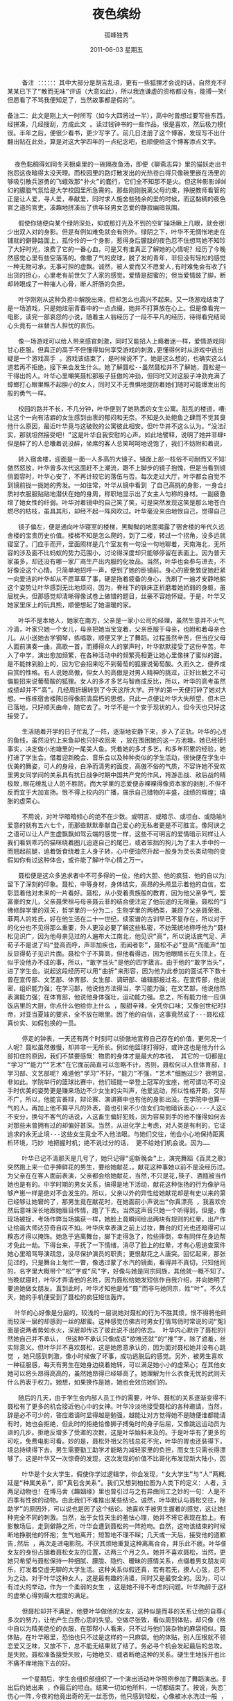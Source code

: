 # -*- coding:utf-8 -*-
#+LANGUAGE:  zh
#+TITLE:     夜色缤纷
#+AUTHOR:    孤峰独秀
#+EMAIL:     jixiuf@gmail.com
#+DATE:      2011-06-03 星期五
#+FILETAGS: @Daily @Novel
#+begin_html 
<pre>
    备注 ：：：：：：其中大部分是胡言乱语，更有一些狐狸才会说的话，自然充不得真，，翟
某某已下了“散而无味”评语（大意如此），所以我连谦虚的资格都没有，能搏一笑便够了，
但愿看了不骂我便知足了，当然故事都是假的”。

备注二：此文是刚上大一时所写（如今大四将过一半），高中时曾想过要写些东西，然后几
经拼凑，几经搜刮，方成此文 。读过钱钟书的一些作品，很是喜欢，然后极力模仿，拙劣得
很。半年之后，便很少看书，更少写字了。前几日注册了这个博客，发现写不出什么东西了，
翻出贴在此处，算是对这大学四年的一点纪念吧，也顺便给这个博客添点文字。


  夜色黏稠得如同冬天橱桌里的一碗隔夜鱼汤，即便《聊斋志异》里的猫妖走出书来，也要
抱怨这夜暗得太没天理。而校园里的路灯散发出的光热苍白得只像碗里嵌在汤里的鱼刺，只
够吸引散兵游勇的飞蛾效那“扑火”的蠢行，它们全不知那不是火。但这种影影绰绰亦真亦
幻的朦胧气氛恰是大学校园里所急需的。那些刚刚脱离父母约束，挣脱教师看管的可怜学生
正是让人爱，寻人爱，奉献爱，同时求人施舍些残余的爱的时候，而这黏稠的夜色像深谙为
官之道的官吏，凑趣地拼凑出了供年轻男女恋爱的静寂幽暗氛围。

   假使你随便向某个绿阴深处，抑或那灯光及不到的空旷操场瞅上几眼，就会很容易发现不
少出双入对的身影。但是有例如难免就会有例外。绿阴之下，叶华不无惆怅地走在暗淡灯光
铺就的僻静路面上，孤伶伶的一个身影，惹得身后朦胧的夜色忍不住想骂她不知珍惜，辜负
了大好时光，浪费了它的一番心血，可是又有谁真正了解她的心情呢？经历了今晚，叶华突
然感觉心里有些空落落的。像撒了气的皮球，脱了发的青年，非但没有轻松的感觉，反而有
一种无物可承，无事可担的虚飘。诚然，被人爱而又不愿爱人,有时难免会有收了钱而怕拿不
出货的担心，心里老有前世欠了人家的感觉。爱情是甜蜜的；但当爱情跛了脚，断了足时，
却转眼成了一种摧人心骨，断人肝肠的负担。

   叶华刚刚从这种负担中解脱出来，但却怎么也高兴不起来。又一场游戏结束了，不错，只
是一场游戏，只是她炫丽青春中的一点点缀，她并不打算放在心上。但是像看完一场凄美的
电影，读完一部哀怨的小说，随着主人翁经历了一段不平凡的经历，待得看完结局,读至书尾，
心头竟有一丝替古人担忧的哀伤。

   像一场游戏可以给人带来感官刺激，同时又能招人上瘾着迷一样，爱情游戏同样让许多人
甘心臣服。但真正的高手不但懂得如何享受游戏的刺激,更懂得何时从游戏中逃出 。叶华无
疑是一个游戏高手 。游戏该结束了，是时候说不了。她是这么想的，也确实这么做了。她知
道若再不拒绝，接下来会发生什么。她了解聂松--虽然聂松并不了解她，聂松是一个什么都
干得出的人。叶华心里嘲笑聂松那股子狂傲的冲劲，但同时又对这股子冲劲充满了畏惧，像
蟑螂打心眼里瞧不起胆小的女人，同时又不无畏惧地提防着她们随时可能爆发出的破釜沉舟
般的勇气一样。

   校园的路并不长，不几分钟，叶华便到了她熟悉的女生公寓。脏乱的楼道，嘈杂的声音，
让这个一向有洁癖的女生感到由衷的郁闷和无奈。不知是久处鲍鱼之肆而不觉其臭，抑或其
他什么原因，最近叶华竟与这破败的公寓彼此相安。但叶华并不这么认为。“没法改变的事
实，那就坦然接受吧！”这是叶华自我安慰的心声。如此地譬释，说明了她并非肆中之鱼，
但是醉了的人总囔着说没醉，坐席的客人总笑呵呵地说饱了，我们不妨附和着说，她不是。

   转入宿舍楼，迎面是一面一人多高的大镜子。镜面上部一枝俗不可耐而又不知寒窘的红梅
傲然怒放，叶华曾多次代这面赶不上潮流，跟不上脚步的镜子抱愧，但是当看到镜面里的俊
俏面容时，叶华心安了，不再计较它的落伍与否。每次走过大厅，叶华都会自觉不自觉地走
到镜前拢一拢她的秀发。一如往常，叶华从镜中看到 了自己高挑的身影，一身合身的白色纱
质衬衣服服贴贴地潜伏在她的身周，称职地显示出了女主人匀称的身材。一副疲惫的神色更
增了她女性的纤弱。叶华对着镜中的自己笑了笑，可是突然发现这笑是那么地苍白，像刚刚
燃尽的枯枝，虽具其形，却经不起一阵风吹过。叶华毫没来由地恨自己，觉得自己好没用。

   镜子偏左，便是通向叶华寝室的楼梯，黑黝黝的地面揭露了宿舍楼的年代久远，证实着宿
舍楼的宝贵历史价值。楼梯不知是怎么爬的，到了二楼，转过一个拐角，没多远就是叶华的
寝室了。门应手而开，里面照样是几个室友有一句没一句地聊着，天南海北，无所不包。内
容的涉及面不比蚂蚁的势力范围小，讨论得深度却只能够停留在表面上。因为普天之下，国
家虽多，却还没有哪一家厂商生产出内服的化妆品。当然，叶华也会参与进去，不过今晚她
好像没这个心情。只简单地招呼一声，便到了她的卧铺前。身心的疲惫敦促她赶紧休息，但
一向爱洁的叶华却从不愿草草了事，硬是拖着疲备的身心，洗刷了一遍才安静地躺到床上。
这个姿势让叶华感到无比地烦闷，因为，脊柱下的铁床正折磨着她娇弱的身躯，虽然隔着一
层枕头，但那感觉却清晰得像试卷上做错的题目，丝豪不容她怀疑。于是，叶华又一次想到
她家里床上的玩具熊，顺便想起了她温暖的家。

   叶华不是本地人，她家在南方，父亲是一家小公司的经理，虽然生意并不火气，却也并不
冷清，叶家只她一个女儿，母亲把她当宝宠着，父亲臣服于母亲，也附和着母亲合力宠着女
儿。从小送她去学钢琴，练唱歌，顺便又学上了舞蹈。过程虽然辛苦，但当应父母邀，在客
人面前演奏一曲，高歌一首，而搏得众人的掌声时，叶华默默接受了这份辛苦。年岁渐长，
入了中学，演出愈加频繁，在各种活动中的频繁亮相更让她心里像抹了蜜似的甜。但这份甜
是不能抹到脸上的，因为它会招来吃不到葡萄的狐狸说葡萄酸。久而久之，便养成了她落落
自赏的性格。有人说她高傲，但女人的高傲是对男人精神的挑逗，正好比触之不可及的葡萄
偏能招来说葡萄酸的狐狸。女人的多才多艺与智商成反比，所以，叶华的高考虽然“考”了
成绩却并不“高”。几经周折辗转到了今天这所大学。开学的第一天便打碎了她对大学的幻
想。一栋栋宿舍楼陈旧得像前清腐朽的思想。只此一点便让叶华大失所望，但木已成舟，水
已落地，只好顺天由命，随它去了。叶华不是一个安于现状的人，但今天也只好这样无奈地
接受了。

    生活随着开学的日子忙乱了一阵，逐渐地安静下来，步入了正轨。叶华的心思也像抛出
的鱼线，虽然没钓上来鱼却也只好收回来 ，放在围困她的这一方池塘。她已经接受了既成的
事实，决定做小池塘里的一尾美人鱼。凭着她的多才多艺，和多年积累的经验，她很容易便
打进了学生会。借着迎新晚会、音乐会以及种种类似的学生活动，很快便在学生中崭露头角。
优美的舞姿，可人的身段，白净而清秀的面皮，高傲不俗的气质，不容许她不受欢迎。中学
里男女同学间的关系具有抗日战争时期中国共产党的作风，将游击战、敌后战的精髓发挥到
极致,眼花缭乱让人防不胜防。而大学里的恋爱便赤裸裸得像资本家的剥削,不但不需隐蔽，
反而宜于大加宣扬。恨不得上校内的广播，展示自己猎物的丰盛，战绩的辉煌；填充一下膨
胀的虚荣心。

    不用说，对叶华暗暗倾心的绝不在少数。或明言、或暗示、或坦白、或隐喻地向她表达
爱意的就有五六七个，而那些默默奉献自己爱心的无私者更是不可胜言。像阿谀之言，违心
之语可以让人产生虚飘飘如驾云端的感觉一样，这些不可明言的爱情暗示同样让人找不着北。
我们看到乖巧的猫咪绕着圈儿追逐自己的尾巴，或者笨拙的狗儿为了主人手中的一点饭食，
而翘起前腿，追着饭食绕着主人身子转，心中便油然升起一股身为灵长类动物的变态快意。
假如你有过这种体会，或许能了解叶华心情之万一。

   聂松便是这众多追求者中不可多得的一位，他的大胆、他的疯狂、他的自以为是，给时华
留下了深刻的印象。聂松，中等身材，身体结实，高昂的头颅显示着他的自信，宏亮的声音
彰显着他对未来的一片看好。聂松，从小受着贵族般的教育，因为他父亲争气，娶了一个小
富豪的女儿，父亲聂荣祖与母亲聂云菲的结合便注定了他前途的无限量。聂松的“聂”字仿
佛修辞学里的双关，哲学里的一分为二，生物学里的两栖类，兼顾了父亲聂荣祖、母亲聂云
菲两人的姓氏，好在他生活在二十一世纪，续家谱的古训早已不复存在，所以对于聂松家族
的化分也不见得那么重要，外人更没必要了解这些私密，不妨笼统地称呼他为“聂松”。聂
松见识广，因为他母亲见过的人遍布大江南北，他见识“高”，所以说话底气足、声音大，
荀子不是说了吗“登高而呼，声非加疾也，而闻者彰”，聂松不必”登高“而能声“加疾”，
反显得荀子见识片面。聂松个子不算高，但他看得远，因为他眼睛长在头顶上，在他眼里，
似乎没他办不成的事，所以，“敢字当头”是他的四字箴言。由于他的“敢字当头”，他也
进了学生会。说起这段经历可以用“曲折”来形容，因为他为此参加的面试不下数十次。他
曾在宣传部、文艺部、体育部、女生部、调研部、编辑部报过名。在宣传部，他说他思维缜
密，组织能力强；在学习部，他说他方法得当，学习能力强；在文艺部，他说他热爱艺术，
表演能力强；在体育部，他说他身体强壮，运动能力强。总之，所有能力他一应俱全，仿佛
饭店里的大厨，你点什么他给你上什么 ，酸甜辛辣，全凭你口味；又像创世纪时期的全能上
帝，对亚当夏娃的要求，全不放在眼里。因了他的自信，这事竟然成了---聂松成了体育部货
真价实、如假包换的一员。

    停走的钟表，一天还有两个时刻可以骄傲地宣称自己存在的价值，更何况一个活生生的
人呢？聂松虽然傲慢，却并非一无所长。例如他篮球打得好，或许这也是他为什么会被体育
部扣住的原因，我们不禁要感慨：物质的身体才是最大的本钱， 其它的一切都是虚妄。
“学习”“能力”“艺术”在它面前简直可以忽略不计，否则，聂松何以入住体育部，而非，
学习部、文艺部呢？难道他“学习”不好，“能力”不强，“艺术”细胞过少？很明显，并
非如此。学院举行的篮球比赛中，他们班能一举登上冠军的宝座，他可谓功不可没；篮球出
手时优美的姿势更是赚来场边不少女生的尖叫声，他爱运动，所以性格开朗，交际面不可谓
不广，所以，他能言善辩，辩论赛、演讲赛中也有他的身影出没。在学院中也算一个小有名
气的人。再加上他不算平凡的外表，竟也引来不少信女们向他暗诉衷心----人这动物生来就
不安分，换句不客气的话说，人这畜生偏好犯贱，因为容易到手的他不懂得如何去珍惜，而
对那些未曾拥有过的却偏好甚深。当然，从进化学上考虑，对人类是有利的，它证明了人类
追求的永无止境---这些女生竟全不入他法眼。与她们交往，他会小心地保持距离，冷静地分
析环境，巧妙 地把握时机；绝不说过分的话， 更不给她们机会说。因为……

    叶华已记不清那天是几号了，她只记得“迎新晚会”上，演完舞蹈《百灵之歌》谢幕时，
突然跑上来一位手捧鲜花的男生，要给她献花，。献花这种事她以前不是没经历过。每次，
为父亲在在客人面前表演，父亲都会给她献花，当然,不只是花,筷子、酒瓶被当作鲜花献给
她也是有的。中学时期的男女关系，搞得是地下活动，献花这种张扬的行为像驴马的杂种能
够产崽一样是绝对不会发生的。所以，父亲以外的异性给她献花却是有史以来的第一次。这
已经够让她窘的了，那男生竟在献花时，在她面前小声说出“你真漂亮 ，我喜欢你。”的话，
然后意味深长地跟她眉目传情，跑了下去。当然这声音只她一个听得到，但是，像扒手行窍
现场被捉，考场作弊当场擒获一样，她脸上竟瞬间绘出两块有规则的红晕，出产作品的速度
让绘画大师达芬奇自叹不如。叶华庆幸表演之前上过妆，舞台的灯光也还暗得可以，自己的
糗态才得以掩饰。她急于逃离舞台，脚下走得急了，险些摔倒，幸有同伴在身边帮扶了一把，
才免此一劫。下得台来，平抚了一下情绪，消尽了脸上的红晕，才有心思追查案件的元凶。
她心里暗骂导演疏忽，没尽保护演员的职责；更恨献花之人唐突。回忆起来，那张面孔原是
见过的，只是舞台上匆忙一瞥，像透过蒙了水汽的镜面，看得并不真切，只知他同是学生会
的，名字里大概带个“松”字或“风”字，好像与她是同宗同族，其他就一概不知了。直到
当晚就寝时，叶华才弄清他的名姓，因为聂松给她发短信作自我介绍，并向她明了心迹，说
要追她做女朋友。直到此时，叶华才知他是姓“聂”而非与她同宗，姓“叶”。不久后的几
天，她的手机便受到了聂松的疯狂短信轰炸。

  叶华的心好像是分层的，较浅的一层说她对聂松的行为不胜其烦，恨不得将他碎尸万段。
而较深一层的却感到一丝的甜蜜。这种感觉仿佛古时男女打情骂俏时常说的词“冤家”，表
面是说两者势如水火，深层却传达了彼此说不出的依恋。 叶华内心默许了聂松的行为， 当
然她自己并不承认， 但这种不承认只像成语“欲推还就”的“推”字，除了遮羞，丝毫没有
实际意义。但叶华并不喜欢聂松，这是她愿意承认的，因为面对聂松她并没有心跳加速的感
觉 ，她只感到刺激，像小时候做了坏事，成功逃脱后的感觉。另外，被男生喜欢 ，她会有
一种征服感，每天有男生在她身边绕着她转，可以满足她小小的虚荣心；在其他女生面前，
她可以将头昂得高高的，虽然她昂得已经够高了。她理解为什么衣食无忧的武则天、慈禧为
什么热衷于权力。她想，如果换作是她，她也会效仿她们的。

   随后的几天，由于学生会内部人员工作的需要，叶华、聂松的关系逐渐变得不再那么陌生。
聂松有了更多的机会接近他心中的女神。叶华冷淡地接受聂松的各种邀请，当然，最初的推
辞是必不可少的，答应邀请时显得越是勉强，越能让对方觉得她不是随便谁都能请得动的。
有时，她也会拒绝，但此时的拒绝恰像狮子搏兔时的身子后屈，又像跳远运动员为助跑而后
退的几步。拒绝反增多了受邀的次数，这是叶华始料未及的。于是叶华有了更多的免费午餐
可吃，免费电影可看。妙的是，聂松外祖父的钱总花不完，叶华的胃也还装得下，这样的情
境总持续得下去。男生需要勤工助学才能略为减轻家里的负担，而女生只需长得漂亮，便足
够了。这是叶华又一次惊奇的发现，这次发现的价值不比哥化布发现新大陆小，因为……

    叶华是个女大学生，假使你学过逻辑学，你会发现，“女大学生”与“人”两概念的外
延是“种属关系”，即“真包含关系”。我们又想到柏拉图为人类下的定义：人者，无羽之
两足动物也！在博马舍《趣姻缘》里也曾引过与之有异曲同工之妙的一句：人是不渴而饮，
四季有性欲的动物。由此我们不难推出某些结论。诚然，叶华默认与聂松交往，除了“勤工
助学”的原因外，可以说也是因了这个结论。她喜欢手被男生握着的感觉，这让她感受另一
种完全不同的刺激。当然，出于女性天生的羞怯心理，她并不将它表现在脸上。有时晚上电
影散场后，走到僻静之所，叶华会遭到聂松的一阵抢吻。自然，这吻该结束的时候，她会果
断地挣脱他的怀抱；生气地离开；短暂地不理不睬；几天或一天后，接受他的道歉,给他警
告,然后 ，再次走进电影院。不厌其烦地重复这种离离合合，并乐此不疲。叶华便这样以非
女友的身份占据着聂松女友的位置，达两三个月之久。她并不喜欢聂松，当然，更谈不上爱，
她只希望与聂松保持一种细腻、朦胧、隐约、暧昧的感情关系，点缀着男女朋友间的喜怒哀
乐，打发着空虚无聊的大学生活。这种关系似假还真，若有若无，撩人心弦，忍不住让她心
为之动。对于叶华这种女人，这是最有趣的消遣，同时又是最安全的。因为，可以防止彼此
有过火的举动，作为一个柔弱的女生 ，这是她不得不考虑的问题。叶华陶醉于这种关系，她
的虚荣心得到最大程度的满足。

    但聂松却并不满足，他要叶华做他的女友，这种似是而非的关系让他的自尊心严重受伤，
多次的努力，让他产生白费心思的失望。空做尽张致，看似周到体贴，却只像《格列佛游记》
中自以为精美绝伦的衣服，在那帮小人看来，只不过与他们装杂物的麻袋相似，聂松的周到
体贴，在叶华眼里，恐怕也只不过是这样的一只麻袋。他的体贴，别人压根就不领情。这种
恋爱又乏味，又放不下，总不能无结果就了结了。务必寻个机会发起最后的总攻。哪怕结局
是失败。聂松准备接受失败，与她绝交、或者断绝这种的关系。硬生生地拆开也比不干不脆，
不痛不痒地拖下去的好。

    一个星期后，学生会组织部组织了一个演出活动叶华照例参加了舞蹈演出。聂松打算演
出后约她出来 ，作最后的坦白。结果一切如他所料，一切都结束了。按说，失恋了他该照例
伤心一阵,今夜的他竟出奇的无一丝悲伤，他只感到轻松，心像被冰水洗过一般 ，出奇地透
明、冷静。分手时，叶华说彼此还可以做朋友；还说，普通朋友之间的感情未必比男女朋友
差。聂松无可无不可地苦笑，叶华不敢面对这笑，只好找个借口，说累了，静静地离开了。
聂松静静地目送着叶华的身影消融在校园的夜色中， 呆呆地立了一会儿，长长地舒了一口气，
迈开了脚步，同样被无边的夜色吞没了。
</pre>
#+end_html
